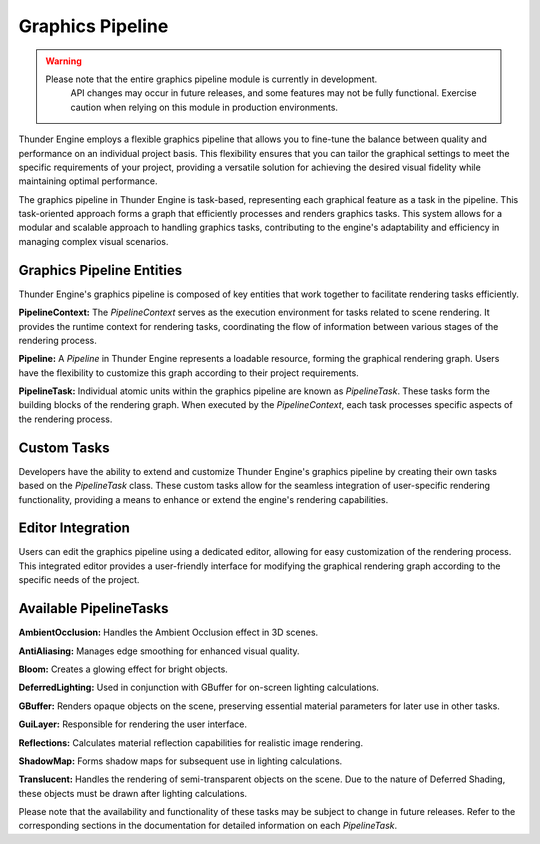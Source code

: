 .. _doc_graphics_pipeline:

Graphics Pipeline
=================

.. warning::
    Please note that the entire graphics pipeline module is currently in development.
	API changes may occur in future releases, and some features may not be fully functional.
	Exercise caution when relying on this module in production environments.

Thunder Engine employs a flexible graphics pipeline that allows you to fine-tune the balance between quality and performance on an individual project basis.
This flexibility ensures that you can tailor the graphical settings to meet the specific requirements of your project, providing a versatile solution for achieving the desired visual fidelity while maintaining optimal performance.

The graphics pipeline in Thunder Engine is task-based, representing each graphical feature as a task in the pipeline.
This task-oriented approach forms a graph that efficiently processes and renders graphics tasks.
This system allows for a modular and scalable approach to handling graphics tasks, contributing to the engine's adaptability and efficiency in managing complex visual scenarios.

Graphics Pipeline Entities
--------------------------

Thunder Engine's graphics pipeline is composed of key entities that work together to facilitate rendering tasks efficiently.

**PipelineContext:**
The `PipelineContext` serves as the execution environment for tasks related to scene rendering.
It provides the runtime context for rendering tasks, coordinating the flow of information between various stages of the rendering process.

**Pipeline:**
A `Pipeline` in Thunder Engine represents a loadable resource, forming the graphical rendering graph.
Users have the flexibility to customize this graph according to their project requirements.

**PipelineTask:**
Individual atomic units within the graphics pipeline are known as `PipelineTask`.
These tasks form the building blocks of the rendering graph. When executed by the `PipelineContext`, each task processes specific aspects of the rendering process.

Custom Tasks
------------

Developers have the ability to extend and customize Thunder Engine's graphics pipeline by creating their own tasks based on the `PipelineTask` class.
These custom tasks allow for the seamless integration of user-specific rendering functionality, providing a means to enhance or extend the engine's rendering capabilities.

Editor Integration
------------------

Users can edit the graphics pipeline using a dedicated editor, allowing for easy customization of the rendering process.
This integrated editor provides a user-friendly interface for modifying the graphical rendering graph according to the specific needs of the project.

Available PipelineTasks
-----------------------

**AmbientOcclusion:**
Handles the Ambient Occlusion effect in 3D scenes.

**AntiAliasing:**
Manages edge smoothing for enhanced visual quality.

**Bloom:**
Creates a glowing effect for bright objects.

**DeferredLighting:**
Used in conjunction with GBuffer for on-screen lighting calculations.

**GBuffer:**
Renders opaque objects on the scene, preserving essential material parameters for later use in other tasks.

**GuiLayer:**
Responsible for rendering the user interface.

**Reflections:**
Calculates material reflection capabilities for realistic image rendering.

**ShadowMap:**
Forms shadow maps for subsequent use in lighting calculations.

**Translucent:**
Handles the rendering of semi-transparent objects on the scene.
Due to the nature of Deferred Shading, these objects must be drawn after lighting calculations.

Please note that the availability and functionality of these tasks may be subject to change in future releases.
Refer to the corresponding sections in the documentation for detailed information on each `PipelineTask`.
